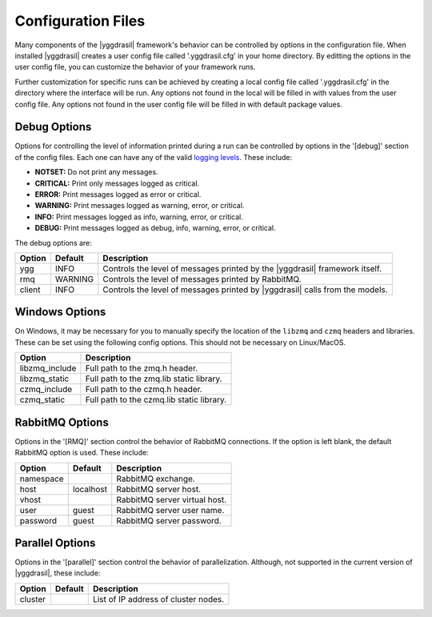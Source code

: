.. _config_rst:

Configuration Files
###################

Many components of the |yggdrasil| framework's behavior can be controlled
by options in the configuration file. When installed |yggdrasil| creates
a user config file called '.yggdrasil.cfg' in your home directory. By
editting the options in the user config file, you can customize the behavior
of your framework runs.

Further customization for specific runs can be
achieved by creating a local config file called '.yggdrasil.cfg' in the 
directory where the interface will be run. Any options not found in the local
will be filled in with values from the user config file. Any options not
found in the user config file will be filled in with default package values.

Debug Options
-------------

Options for controlling the level of information printed during a run can be
controlled by options in the '[debug]' section of the config files. Each one
can have any of the valid
`logging levels <https://docs.python.org/2/library/logging.html#levels>`_.
These include:

* **NOTSET:** Do not print any messages.
* **CRITICAL:** Print only messages logged as critical.
* **ERROR:** Print messages logged as error or critical.
* **WARNING:** Print messages logged as warning, error, or critical.
* **INFO:** Print messages logged as info, warning, error, or critical.
* **DEBUG:** Print messages logged as debug, info, warning, error, or critical.

The debug options are:
  
======    =======    =================================================
Option    Default    Description
======    =======    =================================================
ygg       INFO       Controls the level of messages printed by the
                     |yggdrasil| framework itself.
rmq       WARNING    Controls the level of messages printed by
		     RabbitMQ.
client    INFO       Controls the level of messages printed by
                     |yggdrasil| calls from the models.
======    =======    =================================================


Windows Options
---------------

On Windows, it may be necessary for you to manually specify the location of
the ``libzmq`` and ``czmq`` headers and libraries. These can be set using
the following config options. This should not be necessary on Linux/MacOS.

==============    ====================================================
Option            Description
==============    ====================================================
libzmq_include    Full path to the zmq.h header.
libzmq_static     Full path to the zmq.lib static library.
czmq_include      Full path to the czmq.h header.
czmq_static       Full path to the czmq.lib static library.
==============    ====================================================


RabbitMQ Options
----------------

Options in the '[RMQ]' section control the behavior of RabbitMQ connections.
If the option is left blank, the default RabbitMQ option is used.
These include:

=========    =========    ==============================================
Option       Default      Description
=========    =========    ==============================================
namespace                 RabbitMQ exchange.
host         localhost    RabbitMQ server host.
vhost                     RabbitMQ server virtual host.
user         guest        RabbitMQ server user name.
password     guest        RabbitMQ server password.
=========    =========    ==============================================


Parallel Options
----------------

Options in the '[parallel]' section control the behavior of parallelization.
Although, not supported in the current version of |yggdrasil|, these
include:

=========    =======    ==============================================
Option       Default    Description
=========    =======    ==============================================
cluster                 List of IP address of cluster nodes.
=========    =======    ==============================================
